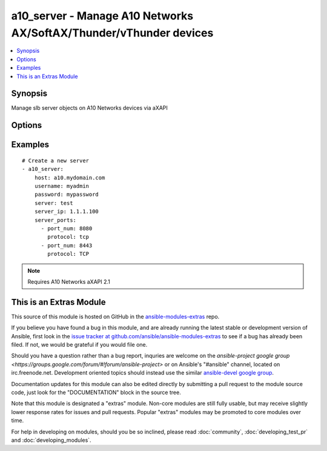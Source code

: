 .. _a10_server:


a10_server - Manage A10 Networks AX/SoftAX/Thunder/vThunder devices
+++++++++++++++++++++++++++++++++++++++++++++++++++++++++++++++++++

.. contents::
   :local:
   :depth: 1



Synopsis
--------

.. versionadded:: 1.8

Manage slb server objects on A10 Networks devices via aXAPI

Options
-------

.. raw:: html

    <table border=1 cellpadding=4>
    <tr>
    <th class="head">parameter</th>
    <th class="head">required</th>
    <th class="head">default</th>
    <th class="head">choices</th>
    <th class="head">comments</th>
    </tr>
            <tr>
    <td>host</td>
    <td>yes</td>
    <td></td>
        <td><ul></ul></td>
        <td>hostname or ip of your A10 Networks device</td>
    </tr>
            <tr>
    <td>password</td>
    <td>yes</td>
    <td></td>
        <td><ul></ul></td>
        <td>admin password of your A10 Networks device</td>
    </tr>
            <tr>
    <td>server_ip</td>
    <td>no</td>
    <td></td>
        <td><ul></ul></td>
        <td>slb server IP address</td>
    </tr>
            <tr>
    <td>server_name</td>
    <td>yes</td>
    <td></td>
        <td><ul></ul></td>
        <td>slb server name</td>
    </tr>
            <tr>
    <td>server_ports</td>
    <td>no</td>
    <td></td>
        <td><ul></ul></td>
        <td>A list of ports to create for the server. Each list item should be a dictionary which specifies the <code>port:</code> and <code>protocol:</code>, but can also optionally specify the <code>status:</code>. See the examples below for details. This parameter is required when <code>state</code> is <code>present</code>.</td>
    </tr>
            <tr>
    <td>server_status</td>
    <td>no</td>
    <td>enable</td>
        <td><ul><li>enabled</li><li>disabled</li></ul></td>
        <td>slb virtual server status</td>
    </tr>
            <tr>
    <td>state</td>
    <td>no</td>
    <td>present</td>
        <td><ul><li>present</li><li>absent</li></ul></td>
        <td>create, update or remove slb server</td>
    </tr>
            <tr>
    <td>username</td>
    <td>yes</td>
    <td></td>
        <td><ul></ul></td>
        <td>admin account of your A10 Networks device</td>
    </tr>
        </table>


Examples
--------

.. raw:: html

    <br/>


::

    # Create a new server
    - a10_server: 
        host: a10.mydomain.com
        username: myadmin
        password: mypassword
        server: test
        server_ip: 1.1.1.100
        server_ports:
          - port_num: 8080
            protocol: tcp
          - port_num: 8443
            protocol: TCP
    

.. note:: Requires A10 Networks aXAPI 2.1


    
This is an Extras Module
------------------------

This source of this module is hosted on GitHub in the `ansible-modules-extras <http://github.com/ansible/ansible-modules-extras>`_ repo.
  
If you believe you have found a bug in this module, and are already running the latest stable or development version of Ansible, first look in the `issue tracker at github.com/ansible/ansible-modules-extras <http://github.com/ansible/ansible-modules-extras>`_ to see if a bug has already been filed.  If not, we would be grateful if you would file one.

Should you have a question rather than a bug report, inquries are welcome on the `ansible-project google group <https://groups.google.com/forum/#!forum/ansible-project>` or on Ansible's "#ansible" channel, located on irc.freenode.net.   Development oriented topics should instead use the similar `ansible-devel google group <https://groups.google.com/forum/#!forum/ansible-project>`_.

Documentation updates for this module can also be edited directly by submitting a pull request to the module source code, just look for the "DOCUMENTATION" block in the source tree.

Note that this module is designated a "extras" module.  Non-core modules are still fully usable, but may receive slightly lower response rates for issues and pull requests.
Popular "extras" modules may be promoted to core modules over time.

    
For help in developing on modules, should you be so inclined, please read :doc:`community`, :doc:`developing_test_pr` and :doc:`developing_modules`.


